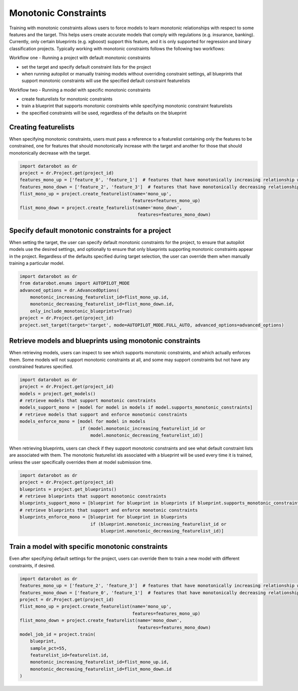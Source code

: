 .. _monotonic_constraints:

#####################
Monotonic Constraints
#####################

Training with monotonic constraints allows users to force models to learn monotonic relationships with respect to some features and the target. This helps users create accurate models that comply with regulations (e.g. insurance, banking). Currently, only certain blueprints (e.g. xgboost) support this feature, and it is only supported for regression and binary classification projects. Typically working with monotonic constraints follows the following two workflows:

Workflow one - Running a project with default monotonic constraints

* set the target and specify default constraint lists for the project
* when running autopilot or manually training models without overriding constraint settings, all blueprints that support monotonic constraints will use the specified default constraint featurelists

Workflow two - Running a model with specific monotonic constraints

* create featurelists for monotonic constraints
* train a blueprint that supports monotonic constraints while specifying monotonic constraint featurelists
* the specified constraints will be used, regardless of the defaults on the blueprint

Creating featurelists
---------------------

When specifying monotonic constraints, users must pass a reference to a featurelist containing only the features to be constrained, one for features that should monotonically increase with the target and another for those that should monotonically decrease with the target.

.. code-block:: python

    import datarobot as dr
    project = dr.Project.get(project_id)
    features_mono_up = ['feature_0', 'feature_1']  # features that have monotonically increasing relationship with target
    features_mono_down = ['feature_2', 'feature_3']  # features that have monotonically decreasing relationship with target
    flist_mono_up = project.create_featurelist(name='mono_up',
                                               features=features_mono_up)
    flist_mono_down = project.create_featurelist(name='mono_down',
                                                 features=features_mono_down)

Specify default monotonic constraints for a project
---------------------------------------------------

When setting the target, the user can specify default monotonic constraints for the project, to ensure that autopilot models use the desired settings, and optionally to ensure that only blueprints supporting monotonic constraints appear in the project. Regardless of the defaults specified during target selection, the user can override them when manually training a particular model.

.. code-block:: python

    import datarobot as dr
    from datarobot.enums import AUTOPILOT_MODE
    advanced_options = dr.AdvancedOptions(
        monotonic_increasing_featurelist_id=flist_mono_up.id, 
        monotonic_decreasing_featurelist_id=flist_mono_down.id,
        only_include_monotonic_blueprints=True)
    project = dr.Project.get(project_id)
    project.set_target(target='target', mode=AUTOPILOT_MODE.FULL_AUTO, advanced_options=advanced_options)

Retrieve models and blueprints using monotonic constraints
----------------------------------------------------------

When retrieving models, users can inspect to see which supports monotonic constraints, and which actually enforces them. Some models will not support monotonic constraints at all, and some may support constraints but not have any constrained features specified.

.. code-block:: python

    import datarobot as dr
    project = dr.Project.get(project_id)
    models = project.get_models()
    # retrieve models that support monotonic constraints
    models_support_mono = [model for model in models if model.supports_monotonic_constraints]
    # retrieve models that support and enforce monotonic constraints
    models_enforce_mono = [model for model in models
                           if (model.monotonic_increasing_featurelist_id or
                               model.monotonic_decreasing_featurelist_id)]

When retrieving blueprints, users can check if they support monotonic constraints and see what default constraint lists are associated with them. The monotonic featurelist ids associated with a blueprint will be used every time it is trained, unless the user specifically overrides them at model submission time.

.. code-block:: python

    import datarobot as dr
    project = dr.Project.get(project_id)
    blueprints = project.get_blueprints()
    # retrieve blueprints that support monotonic constraints
    blueprints_support_mono = [blueprint for blueprint in blueprints if blueprint.supports_monotonic_constraints]
    # retrieve blueprints that support and enforce monotonic constraints
    blueprints_enforce_mono = [blueprint for blueprint in blueprints
                               if (blueprint.monotonic_increasing_featurelist_id or
                                   blueprint.monotonic_decreasing_featurelist_id)]

Train a model with specific monotonic constraints
-------------------------------------------------

Even after specifying default settings for the project, users can override them to train a new model with different constraints, if desired.

.. code-block:: python

    import datarobot as dr
    features_mono_up = ['feature_2', 'feature_3']  # features that have monotonically increasing relationship with target
    features_mono_down = ['feature_0', 'feature_1']  # features that have monotonically decreasing relationship with target
    project = dr.Project.get(project_id)
    flist_mono_up = project.create_featurelist(name='mono_up',
                                               features=features_mono_up)
    flist_mono_down = project.create_featurelist(name='mono_down',
                                                 features=features_mono_down)
    model_job_id = project.train(
        blueprint,
        sample_pct=55,
        featurelist_id=featurelist.id,
        monotonic_increasing_featurelist_id=flist_mono_up.id,
        monotonic_decreasing_featurelist_id=flist_mono_down.id
    )

